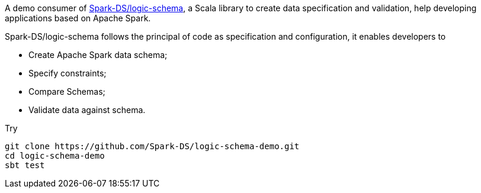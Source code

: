 A demo consumer of https://github.com/Spark-DS/logic-schema[Spark-DS/logic-schema],
a Scala library to create data specification and validation, help developing applications based on Apache Spark.

Spark-DS/logic-schema follows the principal of code as specification and configuration, it enables developers to

* Create Apache Spark data schema;
* Specify constraints;
* Compare Schemas;
* Validate data against schema.

.Try
----
git clone https://github.com/Spark-DS/logic-schema-demo.git
cd logic-schema-demo
sbt test
----
